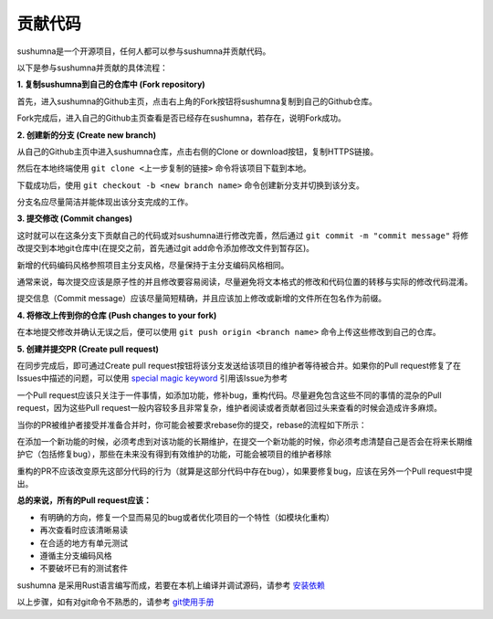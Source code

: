 贡献代码
====================================
 
sushumna是一个开源项目，任何人都可以参与sushumna并贡献代码。

以下是参与sushumna并贡献的具体流程：

**1. 复制sushumna到自己的仓库中 (Fork repository)**    

首先，进入sushumna的Github主页，点击右上角的Fork按钮将sushumna复制到自己的Github仓库。

Fork完成后，进入自己的Github主页查看是否已经存在sushumna，若存在，说明Fork成功。

**2. 创建新的分支 (Create new branch)**

从自己的Github主页中进入sushumna仓库，点击右侧的Clone or download按钮，复制HTTPS链接。

然后在本地终端使用 ``git clone <上一步复制的链接>`` 命令将该项目下载到本地。

下载成功后，使用 ``git checkout -b <new branch name>`` 命令创建新分支并切换到该分支。

分支名应尽量简洁并能体现出该分支完成的工作。

**3. 提交修改 (Commit changes)**

这时就可以在这条分支下贡献自己的代码或对sushumna进行修改完善，然后通过 ``git commit -m "commit message"`` 将修改提交到本地git仓库中(在提交之前，首先通过git add命令添加修改文件到暂存区)。

新增的代码编码风格参照项目主分支风格，尽量保持于主分支编码风格相同。

通常来说，每次提交应该是原子性的并且修改要容易阅读，尽量避免将文本格式的修改和代码位置的转移与实际的修改代码混淆。

提交信息（Commit message）应该尽量简短精确，并且应该加上修改或新增的文件所在包名作为前缀。

**4. 将修改上传到你的仓库 (Push changes to your fork)**

在本地提交修改并确认无误之后，便可以使用 ``git push origin <branch name>`` 命令上传这些修改到自己的仓库。

**5. 创建并提交PR (Create pull request)**

在同步完成后，即可通过Create pull request按钮将该分支发送给该项目的维护者等待被合并。如果你的Pull request修复了在Issues中描述的问题，可以使用 `special magic keyword <https://help.github.com/articles/closing-issues-via-commit-messages/>`_ 引用该Issue为参考
  
一个Pull request应该只关注于一件事情，如添加功能，修补bug，重构代码。尽量避免包含这些不同的事情的混杂的Pull request，因为这些Pull request一般内容较多且非常复杂，维护者阅读或者贡献者回过头来查看的时候会造成许多麻烦。 

当你的PR被维护者接受并准备合并时，你可能会被要求rebase你的提交，rebase的流程如下所示：

.. code-block:: sh
    :linenos:

    git checkout <your branch name>
    git rebase -i HEAD~n
    # n is normally the number of commits in the pull
    # set commits from 'pick' to 'squash', save and quit
    # on the next screen, edit/refine commit messages
    # save and quit
    git push -f
    # (force push to GitHub)

在添加一个新功能的时候，必须考虑到对该功能的长期维护，在提交一个新功能的时候，你必须考虑清楚自己是否会在将来长期维护它（包括修复bug），那些在未来没有得到有效维护的功能，可能会被项目的维护者移除
  
重构的PR不应该改变原先这部分代码的行为（就算是这部分代码中存在bug），如果要修复bug，应该在另外一个Pull request中提出。



**总的来说，所有的Pull request应该：**

- 有明确的方向，修复一个显而易见的bug或者优化项目的一个特性（如模块化重构）

- 再次查看时应该清晰易读

- 在合适的地方有单元测试

- 遵循主分支编码风格

- 不要破坏已有的测试套件

sushumna 是采用Rust语言编写而成，若要在本机上编译并调试源码，请参考 `安装依赖 <dependencies.html>`_

以上步骤，如有对git命令不熟悉的，请参考 `git使用手册 <https://git-scm.com/doc>`_

